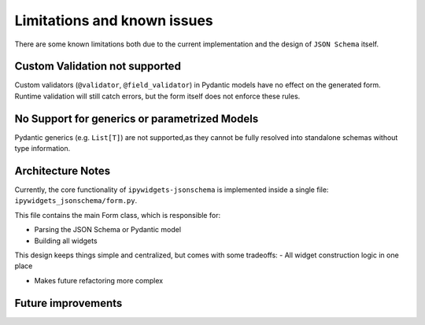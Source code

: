 Limitations and known issues
============================
There are some known limitations both due to the current implementation and the design of ``JSON Schema`` itself.


Custom Validation not supported
-------------------------------
Custom validators (``@validator``, ``@field_validator``) in Pydantic models have no effect on the generated form.
Runtime validation will still catch errors, but the form itself does not enforce these rules.


No Support for generics or parametrized Models
----------------------------------------------
Pydantic generics (e.g. ``List[T]``) are not supported,as they cannot be fully resolved into standalone schemas without type information.


Architecture Notes
------------------
Currently, the core functionality of ``ipywidgets-jsonschema`` is implemented inside a single file:
``ipywidgets_jsonschema/form.py``.

This file contains the main Form class, which is responsible for:

- Parsing the JSON Schema or Pydantic model
- Building all widgets


This design keeps things simple and centralized, but comes with some tradeoffs:
- All widget construction logic in one place


- Makes future refactoring more complex

Future improvements
-------------------
